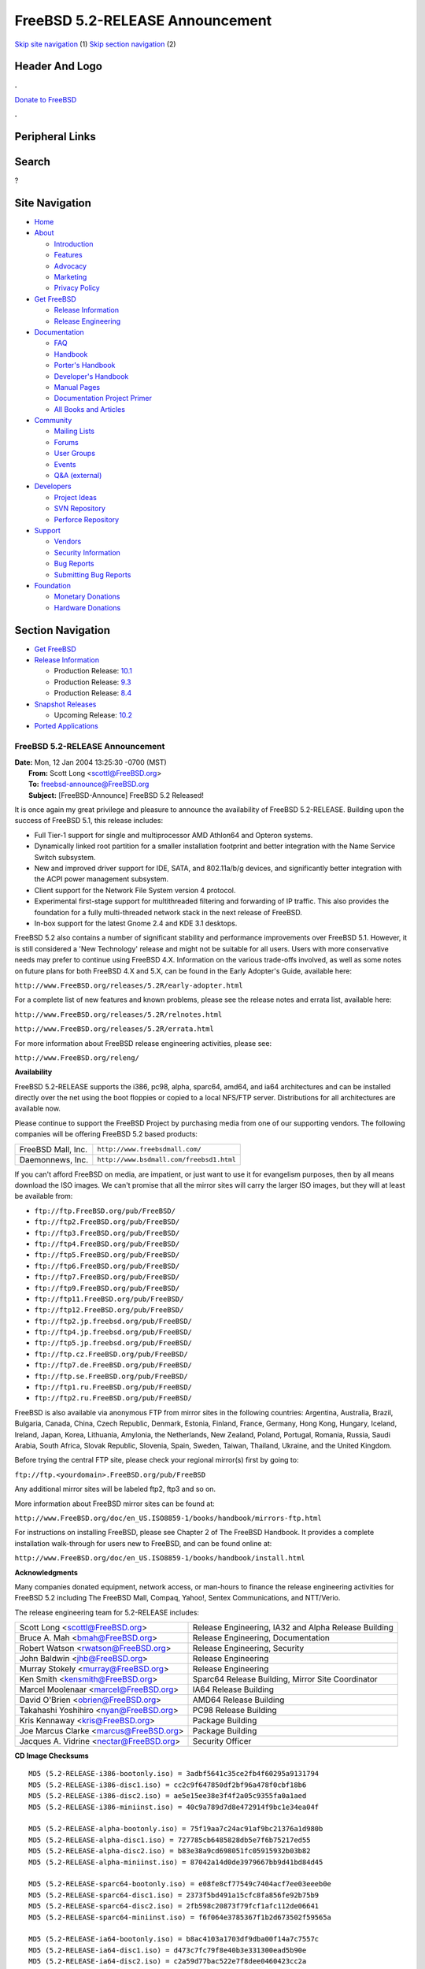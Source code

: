 ================================
FreeBSD 5.2-RELEASE Announcement
================================

.. raw:: html

   <div id="containerwrap">

.. raw:: html

   <div id="container">

`Skip site navigation <#content>`__ (1) `Skip section
navigation <#contentwrap>`__ (2)

.. raw:: html

   <div id="headercontainer">

.. raw:: html

   <div id="header">

Header And Logo
---------------

.. raw:: html

   <div id="headerlogoleft">

|FreeBSD|

.. raw:: html

   </div>

.. raw:: html

   <div id="headerlogoright">

.. raw:: html

   <div class="frontdonateroundbox">

.. raw:: html

   <div class="frontdonatetop">

.. raw:: html

   <div>

**.**

.. raw:: html

   </div>

.. raw:: html

   </div>

.. raw:: html

   <div class="frontdonatecontent">

`Donate to FreeBSD <https://www.FreeBSDFoundation.org/donate/>`__

.. raw:: html

   </div>

.. raw:: html

   <div class="frontdonatebot">

.. raw:: html

   <div>

**.**

.. raw:: html

   </div>

.. raw:: html

   </div>

.. raw:: html

   </div>

Peripheral Links
----------------

.. raw:: html

   <div id="searchnav">

.. raw:: html

   </div>

.. raw:: html

   <div id="search">

Search
------

?

.. raw:: html

   </div>

.. raw:: html

   </div>

.. raw:: html

   </div>

Site Navigation
---------------

.. raw:: html

   <div id="menu">

-  `Home <../../>`__

-  `About <../../about.html>`__

   -  `Introduction <../../projects/newbies.html>`__
   -  `Features <../../features.html>`__
   -  `Advocacy <../../advocacy/>`__
   -  `Marketing <../../marketing/>`__
   -  `Privacy Policy <../../privacy.html>`__

-  `Get FreeBSD <../../where.html>`__

   -  `Release Information <../../releases/>`__
   -  `Release Engineering <../../releng/>`__

-  `Documentation <../../docs.html>`__

   -  `FAQ <../../doc/en_US.ISO8859-1/books/faq/>`__
   -  `Handbook <../../doc/en_US.ISO8859-1/books/handbook/>`__
   -  `Porter's
      Handbook <../../doc/en_US.ISO8859-1/books/porters-handbook>`__
   -  `Developer's
      Handbook <../../doc/en_US.ISO8859-1/books/developers-handbook>`__
   -  `Manual Pages <//www.FreeBSD.org/cgi/man.cgi>`__
   -  `Documentation Project
      Primer <../../doc/en_US.ISO8859-1/books/fdp-primer>`__
   -  `All Books and Articles <../../docs/books.html>`__

-  `Community <../../community.html>`__

   -  `Mailing Lists <../../community/mailinglists.html>`__
   -  `Forums <https://forums.FreeBSD.org>`__
   -  `User Groups <../../usergroups.html>`__
   -  `Events <../../events/events.html>`__
   -  `Q&A
      (external) <http://serverfault.com/questions/tagged/freebsd>`__

-  `Developers <../../projects/index.html>`__

   -  `Project Ideas <https://wiki.FreeBSD.org/IdeasPage>`__
   -  `SVN Repository <https://svnweb.FreeBSD.org>`__
   -  `Perforce Repository <http://p4web.FreeBSD.org>`__

-  `Support <../../support.html>`__

   -  `Vendors <../../commercial/commercial.html>`__
   -  `Security Information <../../security/>`__
   -  `Bug Reports <https://bugs.FreeBSD.org/search/>`__
   -  `Submitting Bug Reports <https://www.FreeBSD.org/support.html>`__

-  `Foundation <https://www.freebsdfoundation.org/>`__

   -  `Monetary Donations <https://www.freebsdfoundation.org/donate/>`__
   -  `Hardware Donations <../../donations/>`__

.. raw:: html

   </div>

.. raw:: html

   </div>

.. raw:: html

   <div id="content">

.. raw:: html

   <div id="sidewrap">

.. raw:: html

   <div id="sidenav">

Section Navigation
------------------

-  `Get FreeBSD <../../where.html>`__
-  `Release Information <../../releases/>`__

   -  Production Release:
      `10.1 <../../releases/10.1R/announce.html>`__
   -  Production Release:
      `9.3 <../../releases/9.3R/announce.html>`__
   -  Production Release:
      `8.4 <../../releases/8.4R/announce.html>`__

-  `Snapshot Releases <../../snapshots/>`__

   -  Upcoming Release:
      `10.2 <../../releases/10.2R/schedule.html>`__

-  `Ported Applications <../../ports/>`__

.. raw:: html

   </div>

.. raw:: html

   </div>

.. raw:: html

   <div id="contentwrap">

FreeBSD 5.2-RELEASE Announcement
================================

| **Date:** Mon, 12 Jan 2004 13:25:30 -0700 (MST)
|  **From:** Scott Long <scottl@FreeBSD.org>
|  **To:** freebsd-announce@FreeBSD.org
|  **Subject:** [FreeBSD-Announce] FreeBSD 5.2 Released!

It is once again my great privilege and pleasure to announce the
availability of FreeBSD 5.2-RELEASE. Building upon the success of
FreeBSD 5.1, this release includes:

-  Full Tier-1 support for single and multiprocessor AMD Athlon64 and
   Opteron systems.
-  Dynamically linked root partition for a smaller installation
   footprint and better integration with the Name Service Switch
   subsystem.
-  New and improved driver support for IDE, SATA, and 802.11a/b/g
   devices, and significantly better integration with the ACPI power
   management subsystem.
-  Client support for the Network File System version 4 protocol.
-  Experimental first-stage support for multithreaded filtering and
   forwarding of IP traffic. This also provides the foundation for a
   fully multi-threaded network stack in the next release of FreeBSD.
-  In-box support for the latest Gnome 2.4 and KDE 3.1 desktops.

FreeBSD 5.2 also contains a number of significant stability and
performance improvements over FreeBSD 5.1. However, it is still
considered a 'New Technology' release and might not be suitable for all
users. Users with more conservative needs may prefer to continue using
FreeBSD 4.X. Information on the various trade-offs involved, as well as
some notes on future plans for both FreeBSD 4.X and 5.X, can be found in
the Early Adopter's Guide, available here:

``http://www.FreeBSD.org/releases/5.2R/early-adopter.html``

For a complete list of new features and known problems, please see the
release notes and errata list, available here:

``http://www.FreeBSD.org/releases/5.2R/relnotes.html``

``http://www.FreeBSD.org/releases/5.2R/errata.html``

For more information about FreeBSD release engineering activities,
please see:

``http://www.FreeBSD.org/releng/``

**Availability**

FreeBSD 5.2-RELEASE supports the i386, pc98, alpha, sparc64, amd64, and
ia64 architectures and can be installed directly over the net using the
boot floppies or copied to a local NFS/FTP server. Distributions for all
architectures are available now.

Please continue to support the FreeBSD Project by purchasing media from
one of our supporting vendors. The following companies will be offering
FreeBSD 5.2 based products:

+----------------------+--------------------------------------------+
| FreeBSD Mall, Inc.   | ``http://www.freebsdmall.com/``            |
+----------------------+--------------------------------------------+
| Daemonnews, Inc.     | ``http://www.bsdmall.com/freebsd1.html``   |
+----------------------+--------------------------------------------+

If you can't afford FreeBSD on media, are impatient, or just want to use
it for evangelism purposes, then by all means download the ISO images.
We can't promise that all the mirror sites will carry the larger ISO
images, but they will at least be available from:

-  ``ftp://ftp.FreeBSD.org/pub/FreeBSD/``
-  ``ftp://ftp2.FreeBSD.org/pub/FreeBSD/``
-  ``ftp://ftp3.FreeBSD.org/pub/FreeBSD/``
-  ``ftp://ftp4.FreeBSD.org/pub/FreeBSD/``
-  ``ftp://ftp5.FreeBSD.org/pub/FreeBSD/``
-  ``ftp://ftp6.FreeBSD.org/pub/FreeBSD/``
-  ``ftp://ftp7.FreeBSD.org/pub/FreeBSD/``
-  ``ftp://ftp9.FreeBSD.org/pub/FreeBSD/``
-  ``ftp://ftp11.FreeBSD.org/pub/FreeBSD/``
-  ``ftp://ftp12.FreeBSD.org/pub/FreeBSD/``
-  ``ftp://ftp2.jp.freebsd.org/pub/FreeBSD/``
-  ``ftp://ftp4.jp.freebsd.org/pub/FreeBSD/``
-  ``ftp://ftp5.jp.freebsd.org/pub/FreeBSD/``
-  ``ftp://ftp.cz.FreeBSD.org/pub/FreeBSD/``
-  ``ftp://ftp7.de.FreeBSD.org/pub/FreeBSD/``
-  ``ftp://ftp.se.FreeBSD.org/pub/FreeBSD/``
-  ``ftp://ftp1.ru.FreeBSD.org/pub/FreeBSD/``
-  ``ftp://ftp2.ru.FreeBSD.org/pub/FreeBSD/``

FreeBSD is also available via anonymous FTP from mirror sites in the
following countries: Argentina, Australia, Brazil, Bulgaria, Canada,
China, Czech Republic, Denmark, Estonia, Finland, France, Germany, Hong
Kong, Hungary, Iceland, Ireland, Japan, Korea, Lithuania, Amylonia, the
Netherlands, New Zealand, Poland, Portugal, Romania, Russia, Saudi
Arabia, South Africa, Slovak Republic, Slovenia, Spain, Sweden, Taiwan,
Thailand, Ukraine, and the United Kingdom.

Before trying the central FTP site, please check your regional mirror(s)
first by going to:

``ftp://ftp.<yourdomain>.FreeBSD.org/pub/FreeBSD``

Any additional mirror sites will be labeled ftp2, ftp3 and so on.

More information about FreeBSD mirror sites can be found at:

``http://www.FreeBSD.org/doc/en_US.ISO8859-1/books/handbook/mirrors-ftp.html``

For instructions on installing FreeBSD, please see Chapter 2 of The
FreeBSD Handbook. It provides a complete installation walk-through for
users new to FreeBSD, and can be found online at:

``http://www.FreeBSD.org/doc/en_US.ISO8859-1/books/handbook/install.html``

**Acknowledgments**

Many companies donated equipment, network access, or man-hours to
finance the release engineering activities for FreeBSD 5.2 including The
FreeBSD Mall, Compaq, Yahoo!, Sentex Communications, and NTT/Verio.

The release engineering team for 5.2-RELEASE includes:

+---------------------------------------------+--------------------------------------------------------+
| Scott Long <scottl@FreeBSD.org\ >           | Release Engineering, IA32 and Alpha Release Building   |
+---------------------------------------------+--------------------------------------------------------+
| Bruce A. Mah <bmah@FreeBSD.org\ >           | Release Engineering, Documentation                     |
+---------------------------------------------+--------------------------------------------------------+
| Robert Watson <rwatson@FreeBSD.org\ >       | Release Engineering, Security                          |
+---------------------------------------------+--------------------------------------------------------+
| John Baldwin <jhb@FreeBSD.org\ >            | Release Engineering                                    |
+---------------------------------------------+--------------------------------------------------------+
| Murray Stokely <murray@FreeBSD.org\ >       | Release Engineering                                    |
+---------------------------------------------+--------------------------------------------------------+
| Ken Smith <kensmith@FreeBSD.org\ >          | Sparc64 Release Building, Mirror Site Coordinator      |
+---------------------------------------------+--------------------------------------------------------+
| Marcel Moolenaar <marcel@FreeBSD.org\ >     | IA64 Release Building                                  |
+---------------------------------------------+--------------------------------------------------------+
| David O'Brien <obrien@FreeBSD.org\ >        | AMD64 Release Building                                 |
+---------------------------------------------+--------------------------------------------------------+
| Takahashi Yoshihiro <nyan@FreeBSD.org\ >    | PC98 Release Building                                  |
+---------------------------------------------+--------------------------------------------------------+
| Kris Kennaway <kris@FreeBSD.org\ >          | Package Building                                       |
+---------------------------------------------+--------------------------------------------------------+
| Joe Marcus Clarke <marcus@FreeBSD.org\ >    | Package Building                                       |
+---------------------------------------------+--------------------------------------------------------+
| Jacques A. Vidrine <nectar@FreeBSD.org\ >   | Security Officer                                       |
+---------------------------------------------+--------------------------------------------------------+

**CD Image Checksums**

::

    MD5 (5.2-RELEASE-i386-bootonly.iso) = 3adbf5641c35ce2fb4f60295a9131794
    MD5 (5.2-RELEASE-i386-disc1.iso) = cc2c9f647850df2bf96a478f0cbf18b6
    MD5 (5.2-RELEASE-i386-disc2.iso) = ae5e15ee38e3f4f2a05c9355fa0a1aed
    MD5 (5.2-RELEASE-i386-miniinst.iso) = 40c9a789d7d8e472914f9bc1e34ea04f

    MD5 (5.2-RELEASE-alpha-bootonly.iso) = 75f19aa7c24ac91af9bc21376a1d980b
    MD5 (5.2-RELEASE-alpha-disc1.iso) = 727785cb6485828db5e7f6b75217ed55
    MD5 (5.2-RELEASE-alpha-disc2.iso) = b83e38a9cd698051fc05915932b03b82
    MD5 (5.2-RELEASE-alpha-miniinst.iso) = 87042a14d0de3979667bb9d41bd84d45

    MD5 (5.2-RELEASE-sparc64-bootonly.iso) = e08fe8cf77549c7404acf7ee03eeeb0e
    MD5 (5.2-RELEASE-sparc64-disc1.iso) = 2373f5bd491a15cfc8fa856fe92b75b9
    MD5 (5.2-RELEASE-sparc64-disc2.iso) = 2fb598c20873f79fcf1afc112de06641
    MD5 (5.2-RELEASE-sparc64-miniinst.iso) = f6f064e3785367f1b2d673502f59565a

    MD5 (5.2-RELEASE-ia64-bootonly.iso) = b8ac4103a1703df9dba00f14a7c7557c
    MD5 (5.2-RELEASE-ia64-disc1.iso) = d473c7fc79f8e40b3e331300ead5b90e
    MD5 (5.2-RELEASE-ia64-disc2.iso) = c2a59d77bac522e7f8dee0460423cc2a
    MD5 (5.2-RELEASE-ia64-miniinst.iso) = a545b3974d18f0fd7796bff84b50825f

    MD5 (5.2-RELEASE-amd64-bootonly.iso) = 4cefddd4dd3f1b67e9f78380a058de81
    MD5 (5.2-RELEASE-amd64-disc1.iso) = 308af2fa0e96a394d445e8e89c1cbece
    MD5 (5.2-RELEASE-amd64-disc2.iso) = b00834c97fbab12d3ea4b159134a8f63
    MD5 (5.2-RELEASE-amd64-miniinst.iso) = 06f19271f985ca1acbd45fe9a6b13204

    MD5 (5.2-RELEASE-pc98-disc2.iso) = b167880c4e644f16f7377b715ccbf7c6
    MD5 (5.2-RELEASE-pc98-miniinst.iso) = 3b6ca2637d41e7052c028a41a1cefc6d

.. raw:: html

   </div>

.. raw:: html

   </div>

.. raw:: html

   <div id="footer">

`Site Map <../../search/index-site.html>`__ \| `Legal
Notices <../../copyright/>`__ \| ? 1995–2015 The FreeBSD Project. All
rights reserved.

.. raw:: html

   </div>

.. raw:: html

   </div>

.. raw:: html

   </div>

.. |FreeBSD| image:: ../../layout/images/logo-red.png
   :target: ../..
